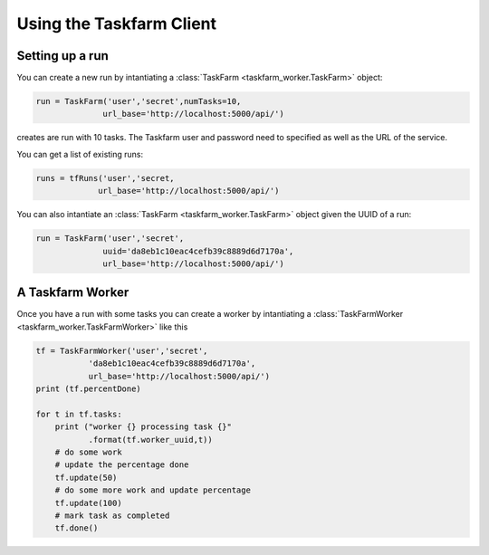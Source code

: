Using the Taskfarm Client
=========================

Setting up a run
----------------
You can create a new run by intantiating a :class:`TaskFarm <taskfarm_worker.TaskFarm>` object:

.. code-block:: python
		
 run = TaskFarm('user','secret',numTasks=10,
               url_base='http://localhost:5000/api/')

creates are run with 10 tasks. The Taskfarm user and password need to specified as well as the URL of the service.

You can get a list of existing runs:

.. code-block:: python

 runs = tfRuns('user','secret,
              url_base='http://localhost:5000/api/')

You can also intantiate an :class:`TaskFarm <taskfarm_worker.TaskFarm>` object given the UUID of a run:

.. code-block:: python

 run = TaskFarm('user','secret',
               uuid='da8eb1c10eac4cefb39c8889d6d7170a',
               url_base='http://localhost:5000/api/')

A Taskfarm Worker
-----------------
Once you have a run with some tasks you can create a worker by intantiating a :class:`TaskFarmWorker <taskfarm_worker.TaskFarmWorker>` like this

.. code-block:: python

    tf = TaskFarmWorker('user','secret',
               'da8eb1c10eac4cefb39c8889d6d7170a',
               url_base='http://localhost:5000/api/')
    print (tf.percentDone)

    for t in tf.tasks:
        print ("worker {} processing task {}"
	       .format(tf.worker_uuid,t))
	# do some work
	# update the percentage done
        tf.update(50)
	# do some more work and update percentage
	tf.update(100)
	# mark task as completed
        tf.done()
